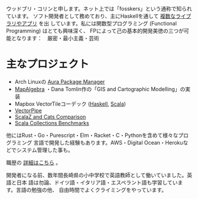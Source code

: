 ウッドブリ・コリンと申します。ネット上では「fosskers」という通称で知られています。
ソフト開発者として務めており、主にHaskellを通して [[http://hackage.haskell.org/user/fosskers][複数なライブラリやアプリ]] を出
しています。私には関数型プログラミング (Functional Programming) はとても興味深く、
FPによって己の基本的開発美徳の三つが可能となります：　厳密・最小主義・芸術

* 主なプロジェクト

- Arch Linuxの [[https://github.com/fosskers/aura][Aura Package Manager]]
- [[https://github.com/fosskers/mapalgebra][MapAlgebra]] ・Dana Tomlin作の「GIS and Cartographic Modelling」の実装
- Mapbox VectorTileコーデック ([[https://github.com/fosskers/vectortiles][Haskell]], [[https://github.com/locationtech/geotrellis/tree/master/vectortile][Scala]])
- [[https://geotrellis.github.io/vectorpipe/][VectorPipe]]
- [[https://github.com/fosskers/scalaz-and-cats][ScalaZ and Cats Comparison]]
- [[https://github.com/fosskers/scala-benchmarks][Scala Collections Benchmarks]]

他にはRust・Go・Purescript・Elm・Racket・C・Pythonを含めて様々なプログラミング
言語で開発した経験もあります。AWS・Digital Ocean・Herokuなどでシステム管理した事も。

職歴の [[/jp/cv][詳細はこちら]] 。

開発者になる前、数年間長崎県の小中学校で英語教師として働いていました。英語と日本
語は勿論、ドイツ語・イタリア語・エスペラント語も学習しています。言語の勉強の他、
自由時間でよくクライミングをやっています。
